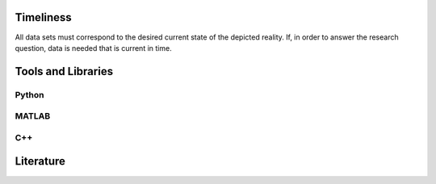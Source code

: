 ******************
Timeliness
******************

All data sets must correspond to the desired current state of the depicted reality.
If, in order to answer the research question, data is needed that is current in time.

********************
Tools and Libraries
********************

Python
=========

MATLAB
=========

C++
=========

********************
Literature
********************
